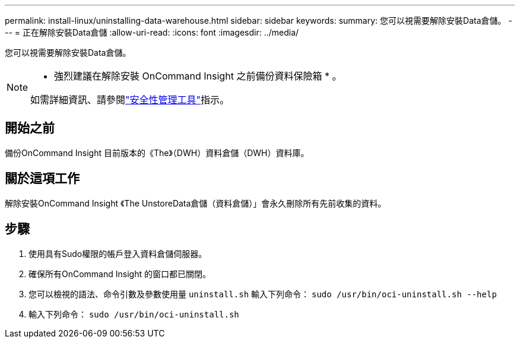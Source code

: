 ---
permalink: install-linux/uninstalling-data-warehouse.html 
sidebar: sidebar 
keywords:  
summary: 您可以視需要解除安裝Data倉儲。 
---
= 正在解除安裝Data倉儲
:allow-uri-read: 
:icons: font
:imagesdir: ../media/


[role="lead"]
您可以視需要解除安裝Data倉儲。

[NOTE]
====
* 強烈建議在解除安裝 OnCommand Insight 之前備份資料保險箱 * 。

如需詳細資訊、請參閱link:../config-admin\/security-management.html["安全性管理工具"]指示。

====


== 開始之前

備份OnCommand Insight 目前版本的《The》（DWH）資料倉儲（DWH）資料庫。



== 關於這項工作

解除安裝OnCommand Insight 《The UnstoreData倉儲（資料倉儲）」會永久刪除所有先前收集的資料。



== 步驟

. 使用具有Sudo權限的帳戶登入資料倉儲伺服器。
. 確保所有OnCommand Insight 的窗口都已關閉。
. 您可以檢視的語法、命令引數及參數使用量 `uninstall.sh` 輸入下列命令： `sudo /usr/bin/oci-uninstall.sh --help`
. 輸入下列命令： `sudo /usr/bin/oci-uninstall.sh`


